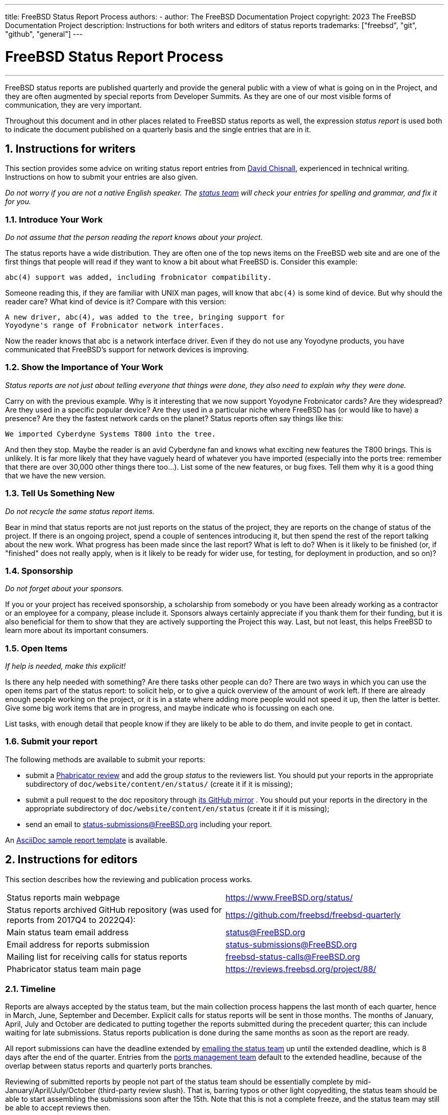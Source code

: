 ---
title: FreeBSD Status Report Process
authors:
  - author: The FreeBSD Documentation Project
copyright: 2023 The FreeBSD Documentation Project
description: Instructions for both writers and editors of status reports
trademarks: ["freebsd", "git", "github", "general"]
---

= FreeBSD Status Report Process
:doctype: article
:toc: macro
:toclevels: 1
:icons: font
:sectnums:
:sectnumlevels: 6
:source-highlighter: rouge
:experimental:

'''

toc::[]

FreeBSD status reports are published quarterly and provide the general public with a view of what is going on in the Project, and they are often augmented by special reports from Developer Summits.
As they are one of our most visible forms of communication, they are very important.

Throughout this document and in other places related to FreeBSD status reports as well, the expression _status report_ is used both to indicate the document published on a quarterly basis and the single entries that are in it.

== Instructions for writers

This section provides some advice on writing status report entries from mailto:theraven@FreeBSD.org[David Chisnall], experienced in technical writing.
Instructions on how to submit your entries are also given.

_Do not worry if you are not a native English speaker.
The mailto:status@FreeBSD.org[status team] will check your entries for spelling and grammar, and fix it for you._

=== Introduce Your Work

_Do not assume that the person reading the report knows about your project._

The status reports have a wide distribution.
They are often one of the top news items on the FreeBSD web site and are one of the first things that people will read if they want to know a bit about what FreeBSD is.
Consider this example:

....
abc(4) support was added, including frobnicator compatibility.
....

Someone reading this, if they are familiar with UNIX man pages, will know that `abc(4)` is some kind of device.
But why should the reader care?
What kind of device is it?
Compare with this version:

....
A new driver, abc(4), was added to the tree, bringing support for
Yoyodyne's range of Frobnicator network interfaces.
....

Now the reader knows that abc is a network interface driver.
Even if they do not use any Yoyodyne products, you have communicated that FreeBSD's support for network devices is improving.

=== Show the Importance of Your Work

_Status reports are not just about telling everyone that things were done, they also need to explain why they were done._

Carry on with the previous example.
Why is it interesting that we now support Yoyodyne Frobnicator cards?
Are they widespread?
Are they used in a specific popular device?
Are they used in a particular niche where FreeBSD has (or would like to have) a presence?
Are they the fastest network cards on the planet?
Status reports often say things like this:

....
We imported Cyberdyne Systems T800 into the tree.
....

And then they stop.
Maybe the reader is an avid Cyberdyne fan and knows what exciting new features the T800 brings.
This is unlikely.
It is far more likely that they have vaguely heard of whatever you have imported (especially into the ports tree: remember that there are over 30,000 other things there too...).
List some of the new features, or bug fixes.
Tell them why it is a good thing that we have the new version.

=== Tell Us Something New

_Do not recycle the same status report items._

Bear in mind that status reports are not just reports on the status of the project, they are reports on the change of status of the project.
If there is an ongoing project, spend a couple of sentences introducing it, but then spend the rest of the report talking about the new work.
What progress has been made since the last report?
What is left to do?
When is it likely to be finished (or, if "finished" does not really apply, when is it likely to be ready for wider use, for testing, for deployment in production, and so on)?

=== Sponsorship

_Do not forget about your sponsors._

If you or your project has received sponsorship, a scholarship from somebody or you have been already working as a contractor or an employee for a company, please include it.
Sponsors always certainly appreciate if you thank them for their funding, but it is also beneficial for them to show that they are actively supporting the Project this way.
Last, but not least, this helps FreeBSD to learn more about its important consumers.

=== Open Items

_If help is needed, make this explicit!_

Is there any help needed with something?
Are there tasks other people can do?
There are two ways in which you can use the open items part of the status report: to solicit help, or to give a quick overview of the amount of work left.
If there are already enough people working on the project, or it is in a state where adding more people would not speed it up, then the latter is better.
Give some big work items that are in progress, and maybe indicate who is focussing on each one.

List tasks, with enough detail that people know if they are likely to be able to do them, and invite people to get in contact.

=== Submit your report

The following methods are available to submit your reports:

* submit a link:https://reviews.freebsd.org/[Phabricator review] and add the group _status_ to the reviewers list.
You should put your reports in the appropriate subdirectory of `doc/website/content/en/status/` (create it if it is missing);

* submit a pull request to the doc repository through link:https://github.com/freebsd/freebsd-doc[its GitHub mirror] .
You should put your reports in the directory in the appropriate subdirectory of `doc/website/content/en/status` (create it if it is missing);

* send an email to status-submissions@FreeBSD.org including your report.

An link:https://www.FreeBSD.org/status/report-sample.adoc[AsciiDoc sample report template] is available.

== Instructions for editors

This section describes how the reviewing and publication process works.

[.informaltable]
[cols="1,1", frame="none"]
|===

|Status reports main webpage
|link:https://www.FreeBSD.org/status/[https://www.FreeBSD.org/status/]

|Status reports archived GitHub repository (was used for reports from 2017Q4 to 2022Q4):
|link:https://www.github.com/freebsd/freebsd-quarterly[https://github.com/freebsd/freebsd-quarterly]

|Main status team email address
|link:mailto:status@FreeBSD.org[status@FreeBSD.org]

|Email address for reports submission
|link:mailto:status-submissions@FreeBSD.org[status-submissions@FreeBSD.org]

|Mailing list for receiving calls for status reports
|link:https://lists.freebsd.org/subscription/freebsd-status-calls[freebsd-status-calls@FreeBSD.org]

|Phabricator status team main page
|link:https://reviews.freebsd.org/project/profile/88/[https://reviews.freebsd.org/project/88/]
|===

=== Timeline

Reports are always accepted by the status team, but the main collection process happens the last month of each quarter, hence in March, June, September and December.
Explicit calls for status reports will be sent in those months.
The months of January, April, July and October are dedicated to putting together the reports submitted during the precedent quarter; this can include waiting for late submissions.
Status reports publication is done during the same months as soon as the report are ready.

All report submissions can have the deadline extended by link:mailto:status-submissions@FreeBSD.org[emailing the status team] up until the extended deadline, which is 8 days after the end of the quarter.
Entries from the link:https://www.freebsd.org/administration/#t-portmgr[ports management team] default to the extended headline, because of the overlap between status reports and quarterly ports branches.

Reviewing of submitted reports by people not part of the status team should be essentially complete by mid-January/April/July/October (third-party review slush).
That is, barring typos or other light copyediting, the status team should be able to start assembling the submissions soon after the 15th.
Note that this is not a complete freeze, and the status team may still be able to accept reviews then.

[cols="1,2,2,2,2"]
|===
||First quarter|Second quarter|Third quarter|Fourth quarter

|First call for reports
|March 1st
|June 1st
|September 1st
|December 1st

|2 weeks left reminder
|March 15th
|June 15th
|September 15th
|December 15th

|Last reminder
|March 24th
|June 24th
|September 24th
|December 24th

|Standard deadline
|March 31st
|June 30th
|September 30th
|December 31st

|Extended deadline
|April 8th
|July 8th
|October 8th
|January 8th

|Third-party review slush
|April 15th
|July 15th
|October 15th
|January 15th
|===

=== Call for reports

Calls for status reports are sent to the following recipients:

* the link:https://lists.freebsd.org/subscription/freebsd-status-calls[freebsd-status-calls@FreeBSD.org mailing list];
* to all submitters of last status reports (they may have updates or further improvements);
* and, depending on the season:
	** Various conference organizers:
		*** link:mailto:secretary@asiabsdcon.org[AsiaBSDCon] in March (First Quarter);
		*** link:mailto:info@bsdcan.org[BSDCan] in May (Second Quarter);
		*** EuroBSDcon September - October (Third-Fourth Quarter).
		EuroBSDcon as an organization is not interested in writing reports for FreeBSD (at least it was not in October 2019: its reason is that the conference is not FreeBSD specific), so reports about this event should be asked of members of the FreeBSD community that attended it;
	** Google Summer of Code link:mailto:soc-students@FreeBSD.org[students] and their link:mailto:soc-mentors@FreeBSD.org[mentors].

The easiest way to send calls for status reports is to use the link:https://cgit.freebsd.org/doc/tree/tools/sendcalls/sendcalls[[.filename]#sendcalls# perl script] in the [.filename]#tools/sendcalls# directory of the doc git repository.
The script automatically sends calls to all intended recipients.
It can also be used through a cron job, for example:

....
0      0       1,15,24 3,6,9,12        *       cd ~/doc/tools/sendcalls && git pull && ./sendcalls -s 'Lorenzo Salvadore'
....

[IMPORTANT]
====
If you are in charge of sending calls for status reports and you are indeed using a cron job, please run it on freefall and sign it with your name so that it is possible to infer who has configured the cronjob, in case something goes wrong.
Also please update the example above with your name, as an additional safety measure.
====

It may also be worth making a call for reports on the forums as link:https://forums.freebsd.org/threads/call-for-freebsd-2014q4-october-december-status-reports.49812/[was done in the past].

=== Building the report

Submitted reports are reviewed and merged in the proper subdirectory of [.filename]#doc/website/content/en/status/# as they come in.
While the reports are being updated, people outside the status team may also review the individual entries and propose fixes.

Usually the last step in the content review process is writing the introduction in a file named [.filename]#intro.adoc#: a good introduction can only be written once all the reports have been collected.
If possible, it is a good idea to ask different people to write the introduction to add variety: different people will bring different viewpoints and help keep it fresh.

Once all the reports and the introduction are ready, the [.filename]#_index.adoc# file needs to be created: this is the file in which the reports are distributed into the various categories and sorted.

=== Publishing the report

When all the files of the status report are ready, it is time to publish it.

First [.filename]#doc/website/content/en/status/_index.adoc# is edited: the next due date is updated and a link to the new report is added.
The change is then pushed on the repository and the status team checks that everythings works as expected.

Then the news entry for the main website page is added to [.filename]#doc/website/data/en/news/news.toml#.

Here is a sample for the news entry:
....
[[news]]
date = "2021-01-16"
title = "October-December 2020 Status Report"
description = "The <a href=\"https://www.FreeBSD.org/status/report-2020-10-2020-12.html\">October to December 2020 Status Report</a> is now available with 42 entries."
....

Once the HTML version of the report has been built and is online, man:w3m[1] is used to dump the website as plain-text, e.g:
....
% w3m -cols 80 -dump https://www.FreeBSD.org/status/report-2021-01-2021-03/ > /tmp/report-2021-01-2021-03.txt
....

man:w3m[1] has full proper unicode support. `-dump` simply outputs text rendering of the HTML code that can then have a few elements snipped, while `-cols` ensures that everything is wrapped to 80 columns.

A link to the rendered report is added between the introduction and the first entry.

The report is finally ready to be sent, toggling disposition (the report should be inlined), and ensuring it is encoded as UTF-8.

Two emails are sent, both with subject in the format `FreeBSD Status Report - <First/Second/Third/Fourth> Quarter <year>`:

* one to link:https://lists.freebsd.org/subscription/freebsd-announce[freebsd-announce@FreeBSD.org];

[IMPORTANT]
====
This one must be approved, so if you are in charge of sending this email, ensure that someone does it (mail link:mailto:postmaster@FreeBSD.org[postmaster] if it is taking long).
====

* one to link:https://lists.freebsd.org/subscription/freebsd-hackers[freebsd-hackers@FreeBSD.org], which also has link:https://lists.freebsd.org/subscription/freebsd-current[freebsd-current@FreeBSD.org] and link:https://lists.freebsd.org/subscription/freebsd-stable[freebsd-stable@FreeBSD.org] in CC and `developers@FreeBSD.org` in BCC.
